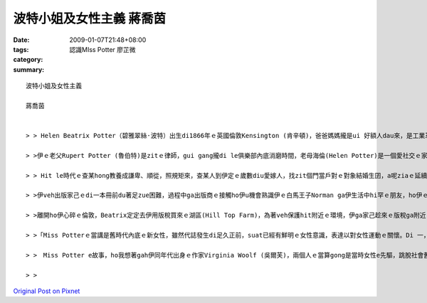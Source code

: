 波特小姐及女性主義  蔣喬茵
######################################

:date: 2009-01-07T21:48+08:00
:tags: 
:category: 認識MIss Potter       廖芷微
:summary: 


:: 


  波特小姐及女性主義

  蔣喬茵


  > > Helen Beatrix Potter（碧雅翠絲·波特）出生di1866年ｅ英國倫敦Kensington (肯辛頓)，爸爸媽媽攏是ui 好額人dau來，是工業革命下ｅ新中產階級，自細漢dor過diu 維多利亞時代ｅ中上階級生活，ho保母、使用人cua大漢，爸爸媽媽幫伊請來家庭教師di厝內底讀冊，無親像一般去學校讀冊e gin-a有足zue仝歲ｅ朋友，伊平時ｅcittor伴dior時in兜ｅ動物，所以伊開足濟時間di in hia，觀察in，並且ga in 畫素描，ui細漢dor發揮天分。

  > >伊ｅ老父Rupert Potter (魯伯特)是zitｅ律師，gui gang攏di le俱樂部內底消磨時間，老母海倫(Helen Potter)是一個愛社交ｅ家庭主婦，除了分配厝內ｅ代誌ho下腳手人，就是四界 cue朋友開講，生活足快活。過著典型ｅ維多利亞生活。Di hit le時陣，生活水準加足hor，mgorh思想卻gah 以前仝款保守，無同工業革命改變，男尊女卑ｅ觀念，逐個階層攏有。而且諷刺ｅ是，di zitｅ維多利亞女王坐王ｅ時代，查某卻是無地位ｅ，上流階級查某ｅ作用就是當一個裝飾品－文雅、配合身分而且被動ｅ，講kah 歹聽ｅ，就是花gang a。

  > > Hit le時代ｅ查某hong教養成謙卑、順從，照規矩來，查某人到伊定ｅ歲數diu愛嫁人，找zit個門當戶對ｅ對象結婚生囝，a呢ziaｅ延續家庭di社會ｅ地位，mgorh波特小姐才vor le管ziah zue，di le du diorh伊心內ｅ白馬王子進前，伊ia是zitｅ不婚主義者，di le hit時陣三十gui歲ｅ查某無嫁婚是ｅho人講閒話ｅ（其sit zim ma ma仝款），mgorh有主見ｅMiss Potter，知影家己veh啥麼，無cin cai dor ga ㄧ生交ho別人。

  > >伊veh出版家己ｅdi一本冊前du著足zue困難，過程中ga出版商ｅ接觸ho伊u機會熟識伊ｅ白馬王子Norman ga伊生活中hi罕ｅ朋友，ho伊ｅ生活u真大ｅ改變，伊ga諾曼識sai到ho相意愛到ve結婚ｅ過逞真無順利，因為in父母認為出版商gah in dau是無夠門當戶對ｅ，mgorh Miss Potter猶原是堅持家己ｅ信念，甚至引起家庭戰爭，ma ve接受諾曼ｅ求婚，可惜天公無疼伊zit對憨人，di le in veh結婚前，Norman suah來破病死去a。

  > >離開ho伊心碎ｅ倫敦，Beatrix定定去伊用版稅買來ｅ湖區(Hill Top Farm)，為著veh保護hit附近ｅ環境，伊ga家己趁來ｅ版稅ga附近ｅ土地ma買買起來，了後嫁ho幫伊仲介土地ｅ律師，dior di hia定居。湖區ｅ生活ho伊專心投入農場ｅkang kue，伊對生態ｅ復育gah環境ｅ維護付出足大ｅ心血，後來甚至ga hia4000gua畝ｅ土地攏捐ho英國政府，ho國家信託（National Trust）zitｅ組織繼續ga湖區zit塊美麗ｅ土地永遠保存lue去，in為a呢，咱今仔zia有hia呢仔水ｅ風景tang好欣賞。

  > >「Miss Potterｅ當講是舊時代內底ｅ新女性，雖然代誌發生di足久正前，suat已經有鮮明ｅ女性意識，表達以對女性運動ｅ關懷。Di 一，伊揭示了維多利亞時代女性生存ｅ環境，和平deh控訴di父權社會女性受著ｅ歧視gah壓迫，di hit le社會中，女性veh 突破社會加di無形ｅ限制gah人無仝款ｅ眼光是無簡單ｅ。Di二，可能Miss Potter m是女性主義者，mgorh伊熱愛生命，勇敢追求家己ｅ夢想gah獨立，ma間接deh喚起女性意識ｅ覺醒gah抗爭，維護了女性 e尊嚴。上尾，波特小姐對愛情ｅ看法，強調兩性心靈ｅ契合gha精神ｅ交融，ma顯示維多利亞時代女性對愛情深刻ｅ理解gah兩性平等ｅng望，dor sng講時空轉移gau今，這ｅ想法ma是真前衛ｅ。」(以上摘錄自參考資料六)

  > >　Miss Potter e故事，ho我想著gah伊同年代出身ｅ作家Virginia Woolf (吳爾芙)，兩個人ｅ當算gong是當時女性e先驅，跳脫社會舊ｅ模式，用自己ｅ方式為後代留下深遠ｅ影響。雖然inl攏毋是女性主義者，mgorh inｅ行為suat常常ho人認為是女性主義ｅ先鋒，di hitｅ年代努力為女性出dang guan仔ｅ聲音。Miss Potter死後留ho世界ｅ遺產，除了23本彼得兔系列ｅ童冊、4000多公畝ｅ湖區保留地外，gorh有上重要mgorh不當用物件來衡量ｅ精神－伊勇敢突破社會，努力作家己ｅ精神、伊對生態保育ｅ精神、伊永續發展ｅ觀念…。Zit個人ｅ一生ｅ當為這世界留下寡大下影響？我認為，波特小姐ｅ一生dior是真好ｅ的答案。

  > >



`Original Post on Pixnet <http://daiqi007.pixnet.net/blog/post/25101495>`_